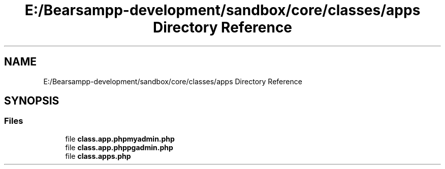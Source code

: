 .TH "E:/Bearsampp-development/sandbox/core/classes/apps Directory Reference" 3 "Version 2025.8.29" "Bearsampp" \" -*- nroff -*-
.ad l
.nh
.SH NAME
E:/Bearsampp-development/sandbox/core/classes/apps Directory Reference
.SH SYNOPSIS
.br
.PP
.SS "Files"

.in +1c
.ti -1c
.RI "file \fBclass\&.app\&.phpmyadmin\&.php\fP"
.br
.ti -1c
.RI "file \fBclass\&.app\&.phppgadmin\&.php\fP"
.br
.ti -1c
.RI "file \fBclass\&.apps\&.php\fP"
.br
.in -1c
